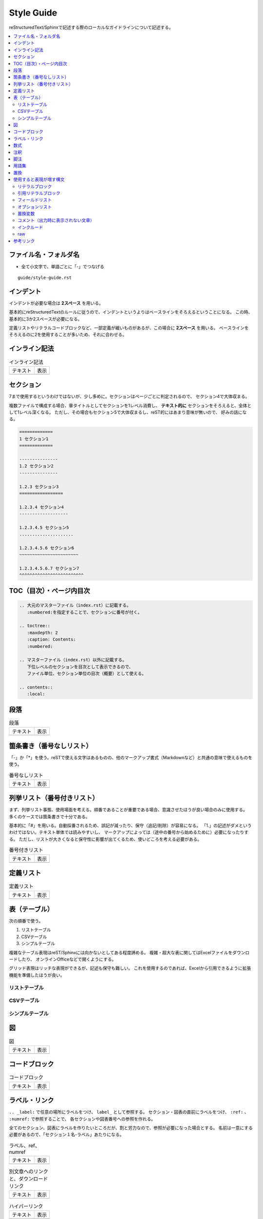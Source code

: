 --------------------------------------------------------------------------------
Style Guide
--------------------------------------------------------------------------------

reStructuredText/Sphinxで記述する際のローカルなガイドラインについて記述する。

.. contents::
   :local:


ファイル名・フォルダ名
================================================================================

- 全て小文字で、単語ごとに「-」でつなげる

::

  guide/style-guide.rst


インデント
================================================================================

インデントが必要な場合は **2スペース** を用いる。

基本的にreStructuredTextのルールに従うので、インデントというよりはベースラインをそろえるということになる。
この時、基本的に3か2スペースが必要になる。

定義リストやリテラルコードブロックなど、一部定義が緩いものがあるが、この場合に **2スペース** を用いる。
ベースラインをそろえるのに2を使用することが多いため、それに合わせる。


インライン記法
================================================================================

.. list-table:: インライン記法

   * - テキスト
     - 表示
   * - .. literalinclude:: style-sample/inline-literal.txt
          :language: rst
     - .. include:: style-sample/inline-literal.txt


.. _style-guide-section:

セクション
================================================================================

7まで使用するというわけではないが、少し多めに。セクションはページごとに判定されるので、
セクション4で大体収まる。

複数ファイルで構成する場合、章タイトルとしてセクションを1レベル消費し、
**テキスト的に** セクションをそろえると、全体として1レベル深くなる。
ただし、その場合もセクション5で大体収まるし、reST的にはあまり意味が無いので、
好みの話になる。

.. code-block:: rst

   =============
   1 セクション1
   =============

   ---------------
   1.2 セクション2
   ---------------

   1.2.3 セクション3
   =================

   1.2.3.4 セクション4
   -------------------

   1.2.3.4.5 セクション5
   .....................

   1.2.3.4.5.6 セクション6
   ~~~~~~~~~~~~~~~~~~~~~~~

   1.2.3.4.5.6.7 セクション7
   ^^^^^^^^^^^^^^^^^^^^^^^^^


TOC（目次）・ページ内目次
================================================================================

.. code-block:: rst

   .. 大元のマスターファイル（index.rst）に記載する。
      :numbered:を指定することで、セクションに番号が付く。

   .. toctree::
      :maxdepth: 2
      :caption: Contents:
      :numbered:

   .. マスターファイル（index.rst）以外に記載する。
      下位レベルのセクションを目次として表示できるので、
      ファイル単位、セクション単位の目次（概要）として使える。

   .. contents::
      :local:


段落
================================================================================

.. list-table:: 段落

   * - テキスト
     - 表示
   * - .. literalinclude:: style-sample/paragraph.txt
     - .. include:: style-sample/paragraph.txt


箇条書き（番号なしリスト）
================================================================================

「-」か「*」を使う。reSTで使える文字はあるものの、他のマークアップ書式（Markdownなど）と共通の意味で使えるものを使う。

.. list-table:: 番号なしリスト

   * - テキスト
     - 表示
   * - .. literalinclude:: style-sample/bullet-list.txt
          :language: rst
     - .. include:: style-sample/bullet-list.txt


列挙リスト（番号付きリスト）
================================================================================

まず、列挙リスト事態、使用場面を考える。順番であることが重要である場合、意識させたほうが良い場合のみに使用する。
多くのケースでは箇条書きで十分である。

基本的に「#」を用いる。自動採番されるため、誤記が減ったり、保守（追記/削除）が容易になる。
「1.」の記述がダメというわけではない。テキスト単体では読みやすいし、
マークアップによっては（途中の番号から始めるために）必要になったりする。
ただし、リストが大きくなると保守性に影響が出てくるため、使いどころを考える必要がある。

.. list-table:: 番号付きリスト

   * - テキスト
     - 表示
   * - .. literalinclude:: style-sample/enumerated-list.txt
          :language: rst
     - .. include:: style-sample/enumerated-list.txt


定義リスト
================================================================================

.. list-table:: 定義リスト

   * - テキスト
     - 表示
   * - .. literalinclude:: style-sample/definition-list.txt
          :language: rst
     - .. include:: style-sample/definition-list.txt


表（テーブル）
================================================================================

次の順番で使う。

1. リストテーブル
2. CSVテーブル
3. シンプルテーブル


複雑なテーブル表現はreST/Sphinxには向かないとしてある程度諦める。
複雑・超大な表に関してはExcelファイルをダウンロードしたり、
オンラインOfficeなどで開くようにする。

グリッド表現はリッチな表現ができるが、記述も保守も難しい。
これを使用するのであれば、Excelから引用できるように拡張機能を準備したほうが良い。


リストテーブル
--------------------------------------------------------------------------------

.. only:: html

   .. list-table:: リストテーブル

      * - テキスト
        - 表示
      * - .. literalinclude:: style-sample/list-table.txt
             :language: rst
        - .. include:: style-sample/list-table.txt

.. only:: latex

   テキスト
     .. literalinclude:: style-sample/list-table.txt
        :language: rst

   表示
      .. include:: style-sample/list-table.txt


CSVテーブル
--------------------------------------------------------------------------------

.. only:: html

   .. list-table:: CSVテーブル

      * - テキスト
        - 表示
      * - .. literalinclude:: style-sample/csv-table.txt
             :language: rst
        - .. include:: style-sample/csv-table.txt

.. only:: latex

   テキスト
     .. literalinclude:: style-sample/csv-table.txt
        :language: rst

   表示
     .. include:: style-sample/csv-table.txt


シンプルテーブル
--------------------------------------------------------------------------------

.. only:: html

   .. list-table:: シンプルテーブル

      * - テキスト
        - 表示
      * - .. literalinclude:: style-sample/simple-table.txt
             :language: rst
        - .. include:: style-sample/simple-table.txt

.. only:: latex

   テキスト
     .. literalinclude:: style-sample/simple-table.txt
        :language: rst

   表示
     .. include:: style-sample/simple-table.txt


図
================================================================================

.. list-table:: 図

   * - テキスト
     - 表示
   * - .. literalinclude:: style-sample/figure.txt
          :language: rst
     - .. include:: style-sample/figure.txt


コードブロック
================================================================================

.. list-table:: コードブロック

   * - テキスト
     - 表示
   * - .. literalinclude:: style-sample/code-block.txt
          :language: rst
     - .. include:: style-sample/code-block.txt


ラベル・リンク
================================================================================

``.. _label:`` で任意の場所にラベルをつけ、 ``label_`` として参照する。
セクション・図表の直前にラベルをつけ、 ``:ref:`` 、 ``:numref:`` で参照することで、
各セクションや図表番号への参照を作れる。

全てのセクション、図表にラベルを作りたいところだが、割と労力なので、参照が必要になった場合とする。
名前は一意にする必要があるので、「セクション１名-ラベル」あたりになる。

.. list-table:: ラベル、ref、numref

   * - テキスト
     - 表示
   * - .. literalinclude:: style-sample/label-ref-numref.txt
          :language: rst
     - .. include:: style-sample/label-ref-numref.txt

.. list-table:: 別文章へのリンクと、ダウンロードリンク

   * - テキスト
     - 表示
   * - .. literalinclude:: style-sample/doc-dl-link.txt
          :language: rst
     - .. include:: style-sample/doc-dl-link.txt

.. list-table:: ハイパーリンク

   * - テキスト
     - 表示
   * - .. literalinclude:: style-sample/hyperlink.txt
          :language: rst
     - .. include:: style-sample/hyperlink.txt

.. list-table:: インライン内部ターゲット

   * - テキスト
     - 表示
   * - .. literalinclude:: style-sample/inline-internal-target.txt
          :language: rst
     - .. include:: style-sample/inline-internal-target.txt


数式
================================================================================

.. list-table:: 数式

   * - テキスト
     - 表示
   * - .. literalinclude:: style-sample/math.txt
          :language: rst
     - .. include:: style-sample/math.txt


注釈
================================================================================

.. only:: html

   .. list-table:: 注釈

      * - テキスト
        - 表示
      * - .. literalinclude:: style-sample/admonition.txt
             :language: rst
        - .. include:: style-sample/admonition.txt

.. only:: latex

   テキスト
     .. literalinclude:: style-sample/admonition.txt
        :language: rst

   表示
     .. include:: style-sample/admonition.txt


脚注
================================================================================

.. list-table:: 脚注

   * - テキスト
     - 表示
   * - .. literalinclude:: style-sample/footnote.txt
          :language: rst
     - .. include:: style-sample/footnote.txt


用語集
================================================================================

.. list-table:: 用語集

   * - テキスト
     - 表示
   * - .. literalinclude:: style-sample/glossary.txt
          :language: rst
     - .. include:: style-sample/glossary.txt


置換
================================================================================

.. list-table:: 置換

   * - テキスト
     - 表示
   * - .. literalinclude:: style-sample/replace.txt
          :language: rst
     - .. include:: style-sample/replace.txt


使用すると表現が増す構文
================================================================================

使用しなくても記述できるが、使用すると表現力が増す構文。
慣れたら使う。慣れないうちは気にしない。


リテラルブロック
--------------------------------------------------------------------------------

.. list-table:: リテラルブロック

   * - テキスト
     - 表示
   * - .. literalinclude:: style-sample/literal-block.txt
          :language: rst
     - .. include:: style-sample/literal-block.txt


引用リテラルブロック
--------------------------------------------------------------------------------

.. list-table:: 引用リテラルブロック

   * - テキスト
     - 表示
   * - .. literalinclude:: style-sample/quoted-literal-block.txt
          :language: rst
     - .. include:: style-sample/quoted-literal-block.txt


フィールドリスト
--------------------------------------------------------------------------------

項目と内容で簡単に小さい表が作れるが、レンダリング時の表示が微妙で、使いどころが難しい。
テーマによって表示がかなり異なる。

...しかし、あっれー、サンプルとも表示がだいぶ異なる？なんでや...

.. list-table:: フィールドリスト

   * - テキスト
     - 表示
   * - .. literalinclude:: style-sample/field-list.txt
          :language: rst
     - .. include:: style-sample/field-list.txt


オプションリスト
--------------------------------------------------------------------------------

.. list-table:: オプションリスト

   * - テキスト
     - 表示
   * - .. literalinclude:: style-sample/option-list.txt
          :language: rst
     - .. include:: style-sample/option-list.txt


置換変数
--------------------------------------------------------------------------------

あまり使わないような気がする。

Read the Docsテーマのサイドバーに出ているのはversion。
releaseがフルバージョンで、使い分けてもいいし、同じでもよい。

.. list-table:: 置換変数

   * - テキスト
     - 表示
   * - .. literalinclude:: style-sample/replace-var.txt
          :language: rst
     - .. include:: style-sample/replace-var.txt


コメント（出力時に表示されない文章）
--------------------------------------------------------------------------------

使う場面がありそうで、正式な文章ではあまり出番がなさそう。
reST/Sphinxの構文的に補足する必要があったときとか。

.. code-block:: rst

   .. の後に続けて書くとコメント文章になる。
      改行しても、続きでコメントになる。


インクルード
--------------------------------------------------------------------------------

.. code-block:: rst

   .. include:: path_to_rst.txt

   とするとreSTファイルとして解釈してページ内に挿入する。

   .. literalinclude:: path_to_rst.txt
      :language: rst

   とするとファイルの内容をリテラルブロックとして、ページ内に挿入する。
   オプションで取り込む行などを指定できるが、変更に追従するのが大変なので、
   あまり使えないかも。


raw
--------------------------------------------------------------------------------

.. list-table:: raw

   * - テキスト
     - 表示
   * - .. literalinclude:: style-sample/raw.txt
          :language: rst
     - .. include:: style-sample/raw.txt


参考リンク
================================================================================

- reStructuredText Documentation: http://docutils.sourceforge.net/rst.html
- Docutils（reST）マニュアル: https://docutils.sphinx-users.jp/
- reStructuredText マークアップ仕様: https://docutils.sphinx-users.jp/docutils/docs/ref/rst/restructuredtext.html
- 早わかり reStructuredText: https://quick-restructuredtext.readthedocs.io/en/latest/
